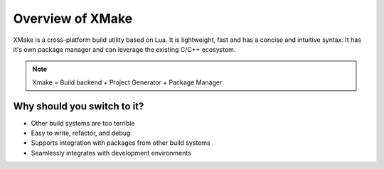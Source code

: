 ###################
 Overview of XMake
###################

XMake is a cross-platform build utility based on Lua. It is lightweight,
fast and has a concise and intuitive syntax. It has it's own package
manager and can leverage the existing C/C++ ecosystem.

.. note::

   Xmake = Build backend + Project Generator + Package Manager

******************************
 Why should you switch to it?
******************************

-  Other build systems are too terrible
-  Easy to write, refactor, and debug
-  Supports integration with packages from other build systems
-  Seamlessly integrates with development environments
